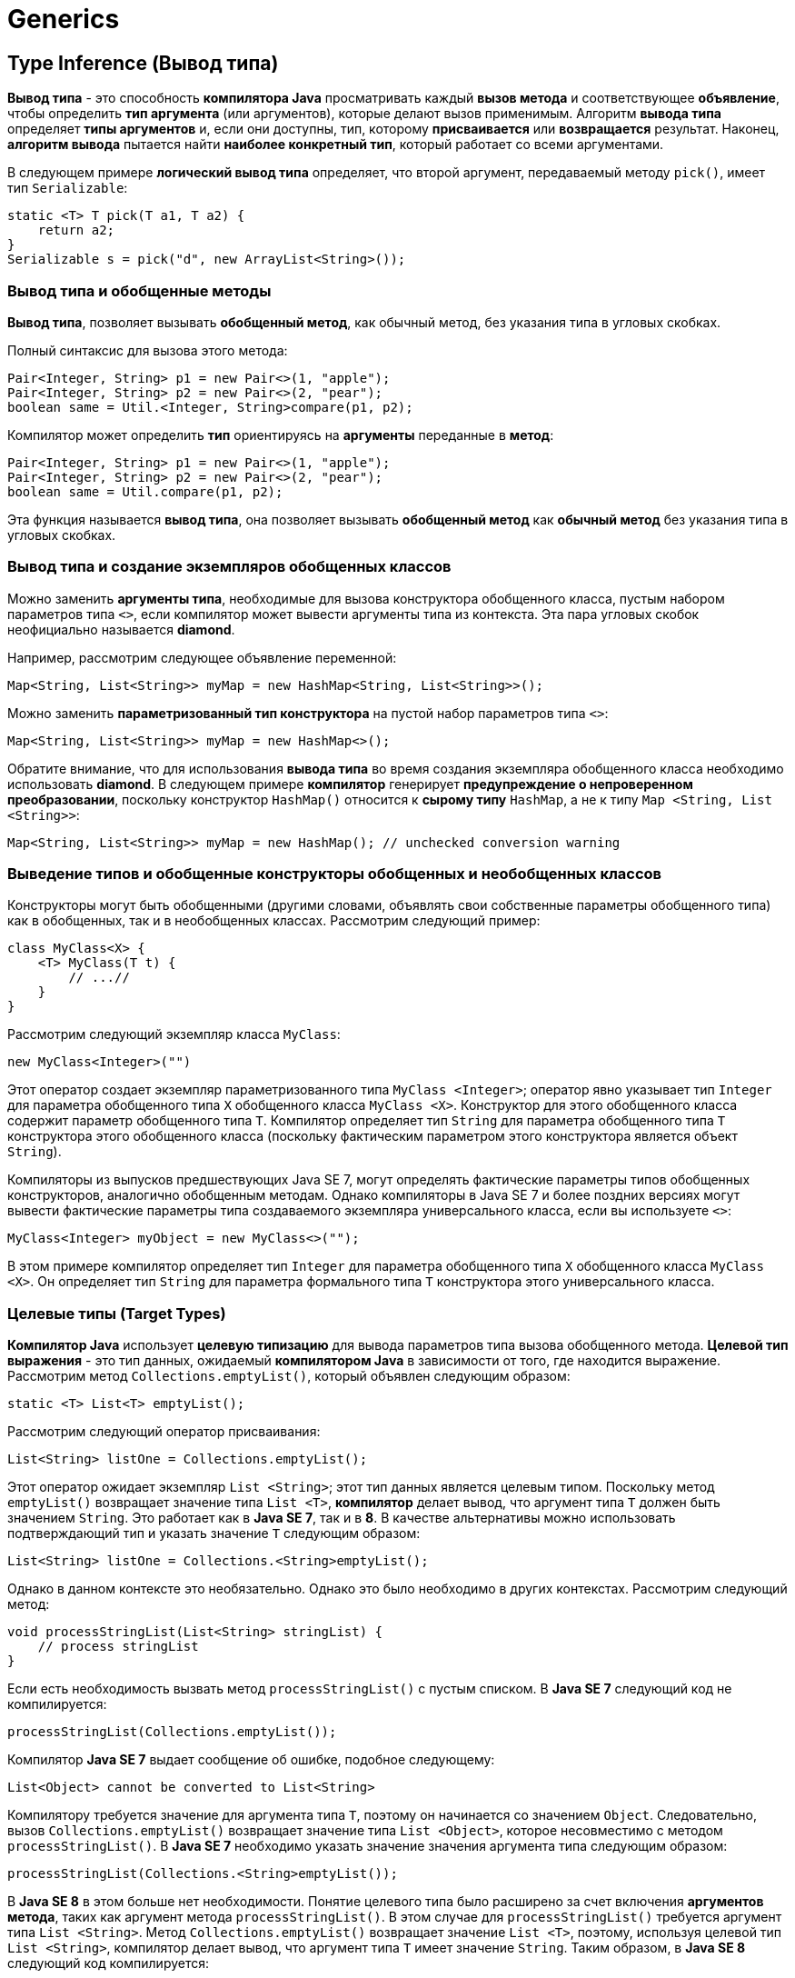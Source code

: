 = Generics
:imagesdir: ../assets/img/java/generics

== Type Inference (Вывод типа)

*Вывод типа* - это способность *компилятора Java* просматривать каждый *вызов метода* и соответствующее *объявление*, чтобы определить *тип аргумента* (или аргументов), которые делают вызов применимым. Алгоритм *вывода типа* определяет *типы аргументов* и, если они доступны, тип, которому *присваивается* или *возвращается* результат. Наконец, *алгоритм вывода* пытается найти *наиболее конкретный тип*, который работает со всеми аргументами.

В следующем примере *логический вывод типа* определяет, что второй аргумент, передаваемый методу `pick()`, имеет тип `Serializable`:

[source, java]
----
static <T> T pick(T a1, T a2) {
    return a2;
}
Serializable s = pick("d", new ArrayList<String>());
----

=== Вывод типа и обобщенные методы

*Вывод типа*, позволяет вызывать *обобщенный метод*, как обычный метод, без указания типа в угловых скобках.

Полный синтаксис для вызова этого метода:

[source, java]
----
Pair<Integer, String> p1 = new Pair<>(1, "apple");
Pair<Integer, String> p2 = new Pair<>(2, "pear");
boolean same = Util.<Integer, String>compare(p1, p2);
----
Компилятор может определить *тип* ориентируясь на *аргументы* переданные в *метод*:

[source, java]
----
Pair<Integer, String> p1 = new Pair<>(1, "apple");
Pair<Integer, String> p2 = new Pair<>(2, "pear");
boolean same = Util.compare(p1, p2);
----

Эта функция называется *вывод типа*, она позволяет вызывать *обобщенный метод* как *обычный метод* без указания типа в угловых скобках.

=== Вывод типа и создание экземпляров обобщенных классов

Можно заменить *аргументы типа*, необходимые для вызова конструктора обобщенного класса, пустым набором параметров типа `<>`, если компилятор может вывести аргументы типа из контекста. Эта пара угловых скобок неофициально называется *diamond*.

Например, рассмотрим следующее объявление переменной:

[source, java]
----
Map<String, List<String>> myMap = new HashMap<String, List<String>>();
----

Можно заменить *параметризованный тип конструктора* на пустой набор параметров типа `<>`:

[source, java]
----
Map<String, List<String>> myMap = new HashMap<>();
----

Обратите внимание, что для использования *вывода типа* во время создания экземпляра обобщенного класса необходимо использовать *diamond*. В следующем примере *компилятор* генерирует *предупреждение о непроверенном преобразовании*, поскольку конструктор `HashMap()` относится к *сырому типу* `HashMap`, а не к типу `Map <String, List <String>>`:

[source, java]
----
Map<String, List<String>> myMap = new HashMap(); // unchecked conversion warning
----

=== Выведение типов и обобщенные конструкторы обобщенных и необобщенных классов

Конструкторы могут быть обобщенными (другими словами, объявлять свои собственные параметры обобщенного типа) как в обобщенных, так и в необобщенных  классах. Рассмотрим следующий пример:

[source, java]
----
class MyClass<X> {
    <T> MyClass(T t) {
        // ...//
    }
}
----

Рассмотрим следующий экземпляр класса `MyClass`:

[source, java]
----
new MyClass<Integer>("")
----

Этот оператор создает экземпляр параметризованного типа `MyClass <Integer>`; оператор явно указывает тип `Integer` для параметра обобщенного типа `X` обобщенного класса `MyClass <X>`. Конструктор для этого обобщенного класса содержит параметр обобщенного типа `T`. Компилятор определяет тип `String` для параметра обобщенного типа `T` конструктора этого обобщенного класса (поскольку фактическим параметром этого конструктора является объект `String`).

Компиляторы из выпусков предшествующих Java SE 7, могут определять фактические параметры типов обобщенных конструкторов, аналогично обобщенным методам. Однако компиляторы в Java SE 7 и более поздних версиях могут вывести фактические параметры типа создаваемого экземпляра универсального класса, если вы используете `<>`:

[source, java]
----
MyClass<Integer> myObject = new MyClass<>("");
----

В этом примере компилятор определяет тип `Integer` для параметра обобщенного типа `X` обобщенного класса `MyClass <X>`. Он определяет тип `String` для параметра формального типа `T` конструктора этого универсального класса.

=== Целевые типы (Target Types)

*Компилятор Java* использует *целевую типизацию* для вывода параметров типа вызова обобщенного метода. *Целевой тип выражения* - это тип данных, ожидаемый *компилятором Java* в зависимости от того, где находится выражение. Рассмотрим метод `Collections.emptyList()`, который объявлен следующим образом:

[source, java]
----
static <T> List<T> emptyList();
----

Рассмотрим следующий оператор присваивания:

[source, java]
----
List<String> listOne = Collections.emptyList();
----

Этот оператор ожидает экземпляр `List <String>`; этот тип данных является целевым типом. Поскольку метод `emptyList()` возвращает значение типа `List <T>`, *компилятор* делает вывод, что аргумент типа `T` должен быть значением `String`. Это работает как в *Java SE 7*, так и в *8*. В качестве альтернативы можно использовать подтверждающий тип и указать значение `T` следующим образом:

[source, java]
----
List<String> listOne = Collections.<String>emptyList();
----

Однако в данном контексте это необязательно. Однако это было необходимо в других контекстах. Рассмотрим следующий метод:

[source, java]
----
void processStringList(List<String> stringList) {
    // process stringList
}
----

Если есть необходимость вызвать метод `processStringList()` с пустым списком. В *Java SE 7* следующий код не компилируется:

[source, java]
----
processStringList(Collections.emptyList());
----

Компилятор *Java SE 7* выдает сообщение об ошибке, подобное следующему:

[source, shell script]
----
List<Object> cannot be converted to List<String>
----

Компилятору требуется значение для аргумента типа `T`, поэтому он начинается со значением `Object`. Следовательно, вызов `Collections.emptyList()` возвращает значение типа `List <Object>`, которое несовместимо с методом `processStringList()`. В *Java SE 7* необходимо указать значение значения аргумента типа следующим образом:

[source, java]
----
processStringList(Collections.<String>emptyList());
----

В *Java SE 8* в этом больше нет необходимости. Понятие целевого типа было расширено за счет включения *аргументов метода*, таких как аргумент метода `processStringList()`. В этом случае для `processStringList()` требуется аргумент типа `List <String>`. Метод `Collections.emptyList()` возвращает значение `List <T>`, поэтому, используя целевой тип `List <String>`, компилятор делает вывод, что аргумент типа `T` имеет значение `String`. Таким образом, в *Java SE 8* следующий код компилируется:

[source, java]
----
processStringList(Collections.emptyList());
----

== Generics, наследование и подтипы

Возможно присвоить объект одного типа объекту другого типа при условии, что типы совместимы. Например, можно типу `Object` присвоить `Integer`, поскольку `Object` является одним из суперклассов `Integer`:

[source, java]
----
Object someObject = new Object();
Integer someInteger = new Integer(10);
someObject = someInteger; // OK
----

В объектно-ориентированной терминологии это называется отношением «есть». Поскольку `Integer`  является разновидностью `Object`, присвоение разрешено. Но `Integer` также является разновидностью `Number`, поэтому следующий код также валиден:

[source, java]
----
public void someMethod(Number n) {
    /* ... */
}

someMethod(new Integer(10)); // OK
someMethod(new Double(10.1)); // OK
----

То же самое и с generics. Вы можете выполнить вызов обобщенного типа, передав `Number` в качестве *аргумента типа*, и любой последующий вызов `add()` будет разрешен, если аргумент совместим с `Number`:

[source, java]
----
Box<Number> box = new Box<Number>();
box.add(new Integer(10));   // OK
box.add(new Double(10.1));  // OK
----

Теперь рассмотрим следующий метод:

[source, java]
----
public void boxTest(Box<Number> n) { /* ... */ }
----

Какие аргументы он принимает? Посмотрев на его, видно, что он принимает единственный аргумент, тип которого - `Box <Number>`. Но что это значит? Можно ли передать в качестве аргумента `Box <Integer`> или `Box <Double>`, как и следовало ожидать? Ответ - «нет», потому что `Box <Integer>` и `Box <Double>` не являются подтипами `Box <Number>`.

image::generics-subtype-relationship.gif[связь обобщенных подтипов]

Это распространенное заблуждение, когда дело доходит до программирования с использованием generics, но это важная концепция, которую нужно изучить.

=== Обобщенные классы и подтипы

Можно создать подтипы общего класса или интерфейса, расширив или реализуя его. Отношения между параметрами типа одного класса или интерфейса и параметрами типа другого определяются ключевыми словами `extends` и `implements`.

Используя классы `Collections` в качестве примера, `ArrayList <E>` реализует `List <E>`, а `List <E>` расширяет `Collection <E>`. Итак, `ArrayList <String>` является подтипом `List <String>`, который является подтипом `Collection <String>`. Пока вы не изменяете *аргумент типа*, отношения подтипов между типами сохраняются.

image::generics-sample-hierarchy.gif[пример иерархии обобщенных подтипов]

Теперь представьте, что мы хотим определить наш собственный интерфейс списка, `PayloadList`, который связывает необязательное значение универсального типа `P` с каждым элементом. Его объявление может выглядеть так:

[source, java]
----
interface PayloadList<E,P> extends List<E> {
    void setPayload(int index, P val);
}
----

Следующие параметризации `PayloadList` являются подтипами `List <String>`:

[source, java]
----
PayloadList<String,String>
PayloadList<String,Integer>
PayloadList<String,Exception>
[source, java]
----

image::generics-payload-list-hierarchy.gif[иерархия playLoadList]
